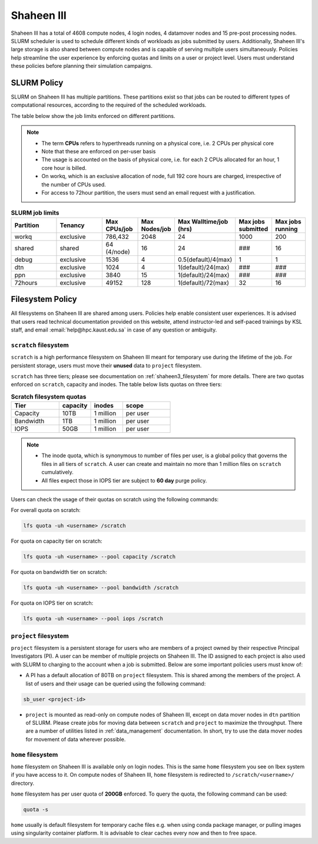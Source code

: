 .. sectionauthor:: Mohsin Ahmed Shaikh <mohsin.shaikh@kaust.edu.sa>
.. meta::
    :description: Policies on Ibex
    :keywords: Policies, policy, Shaheen III

.. _shaheen3_policies:

===============
Shaheen III
===============

Shaheen III has a total of 4608 compute nodes, 4 login nodes, 4 datamover nodes and 15 pre-post processing nodes. SLURM scheduler is used to schedule different kinds of workloads as jobs submitted by users. Additionally, Shaheen III's large storage is also shared between compute nodes and is capable of serving multiple users simultaneously. Policies help streamline the user experience by enforcing quotas and limits on a user or project level. Users must understand these policies before planning their simulation campaigns.  


SLURM Policy
============
SLURM on Shaheen III has multiple partitions. These partitions exist so that jobs can be routed to different types of computational resources, according to the required of the scheduled workloads.

The table below show the job limits enforced on different partitions.

.. note::
  - The term **CPUs** refers to hyperthreads running on a physical core, i.e. 2 CPUs per physical core
  - Note that these are enforced on per-user basis
  - The usage is accounted on the basis of physical core, i.e. for each 2 CPUs allocated for an hour, 1 core hour is billed.
  - On workq, which is an exclusive allocation of node, full 192 core hours are charged, irrespective of the number of CPUs used. 
  - For access to 72hour partition, the users must send an email request with a justification.

.. _shaheen_slurm_limits:
.. list-table:: **SLURM job limits**
   :widths: 30 30 20 20 20 20 20 
   :header-rows: 1

   * - Partition
     - Tenancy
     - Max CPUs/job
     - Max Nodes/job
     - Max Walltime/job (hrs)
     - Max jobs submitted
     - Max jobs running
   * - workq
     - exclusive
     - 786,432
     - 2048
     - 24
     - 1000
     - 200
   * - shared
     - shared
     - 64 (4/node)
     - 16
     - 24
     - ###
     - 16
   * - debug
     - exclusive
     - 1536
     - 4
     - 0.5(default)/4(max)
     - 1
     - 1
   * - dtn
     - exclusive
     - 1024
     - 4
     - 1(default)/24(max)
     - ###
     - ###
   * - ppn
     - exclusive
     - 3840
     - 15
     - 1(default)/24(max)
     - ###
     - ###
   * - 72hours
     - exclusive
     - 49152
     - 128
     - 1(default)/72(max)
     - 32
     - 16


Filesystem Policy
=========================
All filesystems on Shaheen III are shared among users. Policies help enable consistent user experiences. It is advised that users read technical documentation provided on this website, attend instructor-led and self-paced trainings by KSL staff, and email :email:`help@hpc.kaust.edu.sa` in case of any question or ambiguity.

``scratch`` filesystem
---------------------------

``scratch`` is a high performance filesystem on Shaheen III meant for temporary use during the lifetime of the job. For persistent storage, users must move their **unused** data to ``project`` filesystem.

``scratch`` has three tiers; please see documentation on :ref:`shaheen3_filesystem` for more details. There are two quotas enforced on ``scratch``, capacity and inodes. The table below lists quotas on three tiers:

.. _shaheen_scratch_quotas:

.. list-table:: **Scratch filesystem quotas**
   :widths: 30 20 20 30
   :header-rows: 1

   * - Tier
     - capacity
     - inodes
     - scope
   * - Capacity
     - 10TB
     - 1 million
     - per user
   * - Bandwidth
     - 1TB
     - 1 million
     - per user
   * - IOPS
     - 50GB
     - 1 million
     - per user

.. note:: 
    - The inode quota, which is synonymous to number of files per user, is a global policy that governs the files in all tiers of ``scratch``. A user can create and maintain no more than 1 million files on ``scratch`` cumulatively.
    - All files expect those in IOPS tier are subject to **60 day** purge policy.  

Users can check the usage of their quotas on scratch using the following commands:

For overall quota on scratch:

.. code-block:: bash

    lfs quota -uh <username> /scratch

For quota on capacity tier on scratch:

.. code-block:: bash

    lfs quota -uh <username> --pool capacity /scratch

For quota on bandwidth tier on scratch:

.. code-block:: bash

    lfs quota -uh <username> --pool bandwidth /scratch

For quota on IOPS tier on scratch:

.. code-block:: bash

    lfs quota -uh <username> --pool iops /scratch

``project`` filesystem
-------------------------
``project`` filesystem is a persistent storage for users who are members of a project owned by their respective Principal Investigators (PI). A user can be member of multiple projects on Shaheen III. The ID assigned to each project is also used with SLURM to charging to the account when a job is submitted.
Below are some important policies users must know of:

- A PI has a default allocation of 80TB on ``project`` filesystem. This is shared among the members of the project. A list of users and their usage can be queried using the following command:

.. code-block::

    sb_user <project-id>

- ``project`` is mounted as read-only on compute nodes of Shaheen III, except on data mover nodes in ``dtn`` partition of SLURM. Please create jobs for moving data between ``scratch`` and ``project`` to maximize the throughput. There are a number of utilities listed in :ref:`data_management` documentation. In short, try to use the data mover nodes for movement of data wherever possible.


``home`` filesystem
-------------------------
``home`` filesystem on Shaheen III is available only on login nodes. This is the same ``home`` filesystem you see on Ibex system if you have access to it. On compute nodes of Shaheen III, ``home`` filesystem is redirected to ``/scratch/<username>/`` directory. 

``home`` filesystem has per user quota of **200GB** enforced. To query the quota, the following command can be used:

.. code-block::

    quota -s

``home`` usually is default filesystem for temporary cache files e.g. when using conda package manager, or pulling images using singularity container platform. It is advisable to clear caches every now and then to free space.
